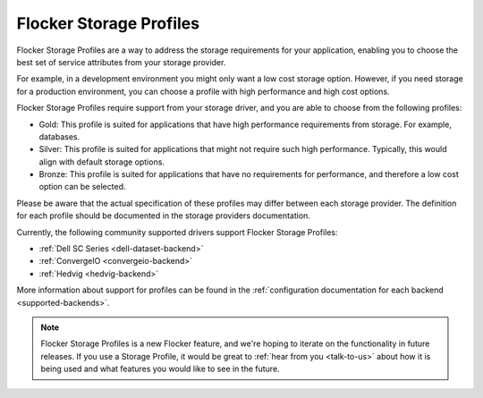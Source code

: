 .. _storage-profiles:

========================
Flocker Storage Profiles
========================

.. begin-body

Flocker Storage Profiles are a way to address the storage requirements for your application, enabling you to choose the best set of service attributes from your storage provider.

For example, in a development environment you might only want a low cost storage option.
However, if you need storage for a production environment, you can choose a profile with high performance and high cost options.

Flocker Storage Profiles require support from your storage driver, and you are able to choose from the following profiles:

* Gold: This profile is suited for applications that have high performance requirements from storage.
  For example, databases.
* Silver: This profile is suited for applications that might not require such high performance. 
  Typically, this would align with default storage options.
* Bronze: This profile is suited for applications that have no requirements for performance, and therefore a low cost option can be selected.

Please be aware that the actual specification of these profiles may differ between each storage provider.
The definition for each profile should be documented in the storage providers documentation.

Currently, the following community supported drivers support Flocker Storage Profiles:

* :ref:`Dell SC Series <dell-dataset-backend>`
* :ref:`ConvergeIO <convergeio-backend>`
* :ref:`Hedvig <hedvig-backend>`

More information about support for profiles can be found in the :ref:`configuration documentation for each backend <supported-backends>`.

.. note::
	Flocker Storage Profiles is a new Flocker feature, and we're hoping to iterate on the functionality in future releases.
	If you use a Storage Profile, it would be great to :ref:`hear from you <talk-to-us>` about how it is being used and what features you would like to see in the future.

.. end-body
